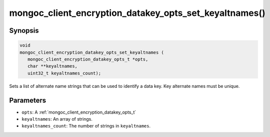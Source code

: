 .. _mongoc_client_encryption_datakey_opts_set_keyaltnames

mongoc_client_encryption_datakey_opts_set_keyaltnames()
=======================================================

Synopsis
--------

.. code-block:: c

   void
   mongoc_client_encryption_datakey_opts_set_keyaltnames (
      mongoc_client_encryption_datakey_opts_t *opts,
      char **keyaltnames,
      uint32_t keyaltnames_count);

Sets a list of alternate name strings that can be used to identify a data key. Key alternate names must be unique.

Parameters
----------

* ``opts``: A :ref:`mongoc_client_encryption_datakey_opts_t`
* ``keyaltnames``: An array of strings.
* ``keyaltnames_count``: The number of strings in ``keyaltnames``.

.. seealso::

  | :ref:`mongoc_client_encryption_encrypt_opts_set_keyaltname`

